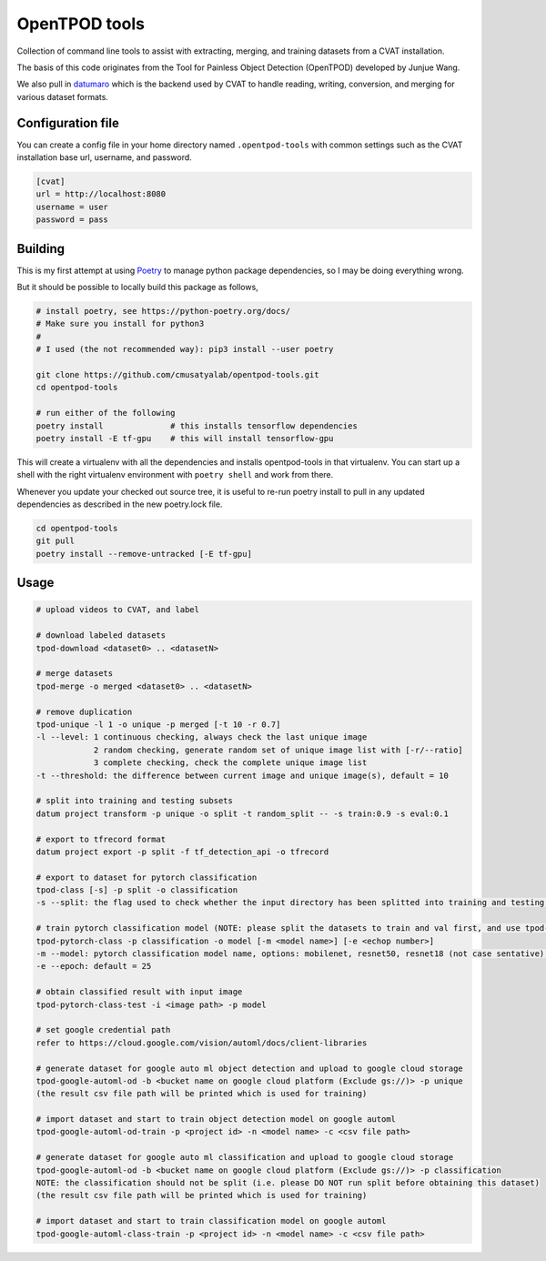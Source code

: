 OpenTPOD tools
==========

Collection of command line tools to assist with extracting, merging, and
training datasets from a CVAT installation.

The basis of this code originates from the Tool for Painless Object Detection
(OpenTPOD) developed by Junjue Wang.

We also pull in `datumaro <https://github.com/openvinotoolkit/datumaro>`_ which
is the backend used by CVAT to handle reading, writing, conversion, and merging
for various dataset formats.


Configuration file
------------------

You can create a config file in your home directory named ``.opentpod-tools`` with
common settings such as the CVAT installation base url, username, and password.

.. code-block:: cfg

    [cvat]
    url = http://localhost:8080
    username = user
    password = pass


Building
--------

This is my first attempt at using `Poetry <https://python-poetry.org>`_ to manage
python package dependencies, so I may be doing everything wrong.

But it should be possible to locally build this package as follows,

.. code-block:: sh

    # install poetry, see https://python-poetry.org/docs/
    # Make sure you install for python3
    #
    # I used (the not recommended way): pip3 install --user poetry

    git clone https://github.com/cmusatyalab/opentpod-tools.git
    cd opentpod-tools

    # run either of the following
    poetry install              # this installs tensorflow dependencies
    poetry install -E tf-gpu    # this will install tensorflow-gpu

This will create a virtualenv with all the dependencies and installs
opentpod-tools in that virtualenv.  You can start up a shell with the right
virtualenv environment with ``poetry shell`` and work from there.

Whenever you update your checked out source tree, it is useful to re-run
poetry install to pull in any updated dependencies as described in the new
poetry.lock file.

.. code-block:: sh

    cd opentpod-tools
    git pull
    poetry install --remove-untracked [-E tf-gpu]


Usage
-----

.. code-block:: sh

    # upload videos to CVAT, and label

    # download labeled datasets
    tpod-download <dataset0> .. <datasetN>

    # merge datasets
    tpod-merge -o merged <dataset0> .. <datasetN>

    # remove duplication
    tpod-unique -l 1 -o unique -p merged [-t 10 -r 0.7]
    -l --level: 1 continuous checking, always check the last unique image
                2 random checking, generate random set of unique image list with [-r/--ratio]
                3 complete checking, check the complete unique image list
    -t --threshold: the difference between current image and unique image(s), default = 10

    # split into training and testing subsets
    datum project transform -p unique -o split -t random_split -- -s train:0.9 -s eval:0.1

    # export to tfrecord format
    datum project export -p split -f tf_detection_api -o tfrecord

    # export to dataset for pytorch classification
    tpod-class [-s] -p split -o classification
    -s --split: the flag used to check whether the input directory has been splitted into training and testing subsets

    # train pytorch classification model (NOTE: please split the datasets to train and val first, and use tpod-class -s to obtain the required dataset)
    tpod-pytorch-class -p classification -o model [-m <model name>] [-e <echop number>]
    -m --model: pytorch classification model name, options: mobilenet, resnet50, resnet18 (not case sentative), default = mobilenet
    -e --epoch: default = 25

    # obtain classified result with input image
    tpod-pytorch-class-test -i <image path> -p model

    # set google credential path
    refer to https://cloud.google.com/vision/automl/docs/client-libraries

    # generate dataset for google auto ml object detection and upload to google cloud storage
    tpod-google-automl-od -b <bucket name on google cloud platform (Exclude gs://)> -p unique
    (the result csv file path will be printed which is used for training)

    # import dataset and start to train object detection model on google automl 
    tpod-google-automl-od-train -p <project id> -n <model name> -c <csv file path>

    # generate dataset for google auto ml classification and upload to google cloud storage
    tpod-google-automl-od -b <bucket name on google cloud platform (Exclude gs://)> -p classification
    NOTE: the classification should not be split (i.e. please DO NOT run split before obtaining this dataset)
    (the result csv file path will be printed which is used for training)

    # import dataset and start to train classification model on google automl 
    tpod-google-automl-class-train -p <project id> -n <model name> -c <csv file path>
